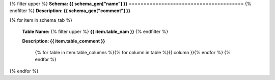




{% filter upper %}
**Schema: {{ schema_gen["name"] }}**
=======================================
{% endfilter %}
**Description: {{ schema_gen["comment"] }}**


{% for item in schema_tab  %}

	**Table Name:** {% filter upper %} **{{ item.table_nam }}** {% endfilter %}
	
	**Description: {{ item.table_comment }}**

		{% for table in item.table_columns %}{%  for column in table %}{{ column }}{% endfor %}
		{% endfor %}
	      
		

{% endfor %}